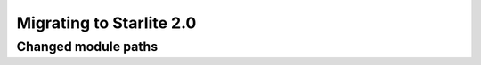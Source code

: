 Migrating to Starlite 2.0
=========================


Changed module paths
---------------------

+----------------------------------------------------+------------------------------------------------------------------------+
| ``1.50``                                           | ``2.x``                                                                |
+====================================================+==================================================================+
| **Datastructures**                                                                                                          |
+----------------------------------------------------+------------------------------------------------------------------------+
| ``starlite.datastructures.UploadFile``             | ``starlite.upload_file.UploadFile``                                    |
+----------------------------------------------------+------------------------------------------------------------------------+
| ``starlite.BackgroundTask``                        | ``starlite.background_tasks.BackgroundTask``                           |
+----------------------------------------------------+------------------------------------------------------------------------+
| ``starlite.BackgroundTasks``                       | ``starlite.background_tasks.BackgroundTasks``                          |
+----------------------------------------------------+------------------------------------------------------------------------+
| **Configuration**                                                                                                           |
+----------------------------------------------------+------------------------------------------------------------------------+
| ``starlite.AllowedHostsConfig``                    | ``starlite.config.allowed_hosts.AllowedHostsConfig``                   |
+----------------------------------------------------+------------------------------------------------------------------------+
| ``starlite.BaseLoggingConfig``                     | ``starlite.config.logging.BaseLoggingConfig``                          |
+----------------------------------------------------+------------------------------------------------------------------------+
| ``starlite.CacheConfig``                           | ``starlite.config.cache.CacheConfig``                                  |
+----------------------------------------------------+------------------------------------------------------------------------+
| ``starlite.CompressionConfig``                     | ``starlite.config.compression.CompressionConfig``                      |
+----------------------------------------------------+------------------------------------------------------------------------+
| ``starlite.CORSConfig``                            | ``starlite.config.cors.CORSConfig``                                    |
+----------------------------------------------------+------------------------------------------------------------------------+
| ``starlite.CSRFConfig``                            | ``starlite.config.csrf.CSRFConfig``                                    |
+----------------------------------------------------+------------------------------------------------------------------------+
| ``starlite.LoggingConfig``                         | ``starlite.config.logging.LoggingConfig``                              |
+----------------------------------------------------+------------------------------------------------------------------------+
| ``starlite.StructLoggingConfig``                   | ``starlite.config.logging.StructLoggingConfig``                        |
+----------------------------------------------------+------------------------------------------------------------------------+
| ``starlite.OpenAPIConfig``                         | ``starlite.config.openapi.OpenAPIConfig``                              |
+----------------------------------------------------+------------------------------------------------------------------------+
| ``starlite.StaticFilesConfig``                     | ``starlite.config.static_files.StaticFilesConfig``                     |
+----------------------------------------------------+------------------------------------------------------------------------+
| ``starlite.TemplateConfig``                        | ``starlite.config.templates.TemplateConfig``                           |
+----------------------------------------------------+------------------------------------------------------------------------+
| **Provide**                                                                                                                 |
+----------------------------------------------------+------------------------------------------------------------------------+
| ``starlite.datastructures.Provide``                | ``starlite.provide.Provide``                                           |
+----------------------------------------------------+------------------------------------------------------------------------+
| **Pagination**                                                                                                              |
+----------------------------------------------------+------------------------------------------------------------------------+
| ``starlite.AbstractAsyncClassicPaginator``         | ``starlite.utils.pagination.AbstractAsyncClassicPaginator``            |
+----------------------------------------------------+------------------------------------------------------------------------+
| ``starlite.AbstractAsyncCursorPaginator``          | ``starlite.utils.pagination.AbstractAsyncCursorPaginator``             |
+----------------------------------------------------+------------------------------------------------------------------------+
| ``starlite.AbstractAsyncOffsetPaginator``          | ``starlite.utils.pagination.AbstractAsyncOffsetPaginator``             |
+----------------------------------------------------+------------------------------------------------------------------------+
| ``starlite.AbstractSyncClassicPaginator``          | ``starlite.utils.pagination.AbstractSyncClassicPaginator``             |
+----------------------------------------------------+------------------------------------------------------------------------+
| ``starlite.AbstractSyncCursorPaginator``           | ``starlite.utils.pagination.AbstractSyncCursorPaginator``              |
+----------------------------------------------------+------------------------------------------------------------------------+
| ``starlite.AbstractSyncOffsetPaginator``           | ``starlite.utils.pagination.AbstractSyncOffsetPaginator``              |
+----------------------------------------------------+------------------------------------------------------------------------+
| ``starlite.ClassicPagination``                     | ``starlite.utils.pagination.ClassicPagination``                        |
+----------------------------------------------------+------------------------------------------------------------------------+
| ``starlite.CursorPagination``                      | ``starlite.utils.pagination.CursorPagination``                         |
+----------------------------------------------------+------------------------------------------------------------------------+
| ``starlite.OffsetPagination``                      | ``starlite.utils.pagination.OffsetPagination``                         |
+----------------------------------------------------+------------------------------------------------------------------------+
| **Response containers**                                                                                                     |
+----------------------------------------------------+------------------------------------------------------------------------+
| ``starlite.File``                                  | ``starlite.response_containers.File``                                  |
+----------------------------------------------------+------------------------------------------------------------------------+
| ``starlite.Redirect``                              | ``starlite.response_containers.Redirect``                              |
+----------------------------------------------------+------------------------------------------------------------------------+
| ``starlite.ResponseContainer``                     | ``starlite.response_containers.ResponseContainer``                     |
+----------------------------------------------------+------------------------------------------------------------------------+
| ``starlite.Stream``                                | ``starlite.response_containers.Stream``                                |
+----------------------------------------------------+------------------------------------------------------------------------+
| ``starlite.Template``                              | ``starlite.response_containers.Template``                              |
+----------------------------------------------------+------------------------------------------------------------------------+
| **Exceptions**                                                                                                              |
+----------------------------------------------------+------------------------------------------------------------------------+
| ``starlite.HTTPException``                         | ``starlite.exceptions.HTTPException``                                  |
+----------------------------------------------------+------------------------------------------------------------------------+
| ``starlite.ImproperlyConfiguredException``         | ``starlite.exceptions.ImproperlyConfiguredException``                  |
+----------------------------------------------------+------------------------------------------------------------------------+
| ``starlite.InternalServerException``               | ``starlite.exceptions.InternalServerException``                        |
+----------------------------------------------------+------------------------------------------------------------------------+
| ``starlite.MissingDependencyException``            | ``starlite.exceptions.MissingDependencyException``                     |
+----------------------------------------------------+------------------------------------------------------------------------+
| ``starlite.NoRouteMatchFoundException``            | ``starlite.exceptions.NoRouteMatchFoundException``                     |
+----------------------------------------------------+------------------------------------------------------------------------+
| ``starlite.NotAuthorizedException``                | ``starlite.exceptions.NotAuthorizedException``                         |
+----------------------------------------------------+------------------------------------------------------------------------+
| ``starlite.NotFoundException``                     | ``starlite.exceptions.NotFoundException``                              |
+----------------------------------------------------+------------------------------------------------------------------------+
| ``starlite.PermissionDeniedException``             | ``starlite.exceptions.PermissionDeniedException``                      |
+----------------------------------------------------+------------------------------------------------------------------------+
| ``starlite.ServiceUnavailableException``           | ``starlite.exceptions.ServiceUnavailableException``                    |
+----------------------------------------------------+------------------------------------------------------------------------+
| ``starlite.StarliteException``                     | ``starlite.exceptions.StarliteException``                              |
+----------------------------------------------------+------------------------------------------------------------------------+
| ``starlite.TooManyRequestsException``              | ``starlite.exceptions.TooManyRequestsException``                       |
+----------------------------------------------------+------------------------------------------------------------------------+
| ``starlite.ValidationException``                   | ``starlite.exceptions.ValidationException``                            |
+----------------------------------------------------+------------------------------------------------------------------------+
| ``starlite.WebSocketException``                    | ``starlite.exceptions.WebSocketException``                             |
+----------------------------------------------------+------------------------------------------------------------------------+
| **Testing**                                                                                                                 |
+----------------------------------------------------+------------------------------------------------------------------------+
| ``starlite.TestClient``                            | ``starlite.testing.TestClient``                                        |
+----------------------------------------------------+------------------------------------------------------------------------+
| ``starlite.AsyncTestClient``                       | ``starlite.testing.AsyncTestClient``                                   |
+----------------------------------------------------+------------------------------------------------------------------------+
| ``starlite.create_test_client``                    | ``starlite.testing.create_test_client``                                |
+----------------------------------------------------+------------------------------------------------------------------------+
| **DTO**                                                                                                                     |
+----------------------------------------------------+------------------------------------------------------------------------+
| ``starlite.DTOFactory``                            | ``starlite.dto.Factory``                                            |
+----------------------------------------------------+------------------------------------------------------------------------+
| **OpenAPI**                                                                                                                 |
+----------------------------------------------------+------------------------------------------------------------------------+
| ``starlite.OpenAPIController``                     | ``starlite.openapi.controller.OpenAPIController``                      |
+----------------------------------------------------+------------------------------------------------------------------------+
| ``starlite.ResponseSpec``                          | ``starlite.openapi.datastructures.ResponseSpec``                       |
+----------------------------------------------------+------------------------------------------------------------------------+
| **Middleware**                                                                                                              |
+----------------------------------------------------+------------------------------------------------------------------------+
| ``starlite.AbstractAuthenticationMiddleware``      | ``starlite.middleware.authentication.AbstractAuthenticationMiddleware``|
+----------------------------------------------------+------------------------------------------------------------------------+
| ``starlite.AuthenticationResult``                  | ``starlite.middleware.authentication.AuthenticationResult``            |
+----------------------------------------------------+------------------------------------------------------------------------+
| ``starlite.AbstractMiddleware``                    | ``starlite.middleware.AbstractMiddleware``                             |
+----------------------------------------------------+------------------------------------------------------------------------+
| ``starlite.DefineMiddleware``                      | ``starlite.middleware.DefineMiddleware``                               |
+----------------------------------------------------+------------------------------------------------------------------------+
| ``starlite.MiddlewareProtocol``                    | ``starlite.middleware.MiddlewareProtocol``                             |
+----------------------------------------------------+------------------------------------------------------------------------+
| **Security**                                                                                                                |
+----------------------------------------------------+------------------------------------------------------------------------+
| ``starlite.AbstractSecurityConfig``                | ``starlite.security.AbstractSecurityConfig``                           |
+----------------------------------------------------+------------------------------------------------------------------------+
